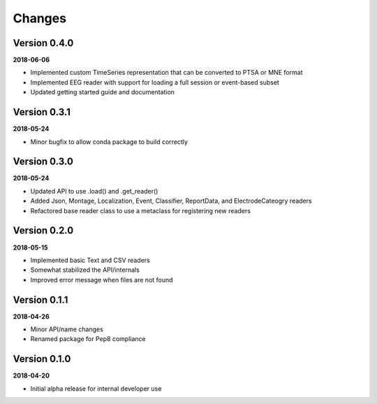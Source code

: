 Changes
=======

Version 0.4.0
-------------

**2018-06-06**

* Implemented custom TimeSeries representation that can be converted to PTSA
  or MNE format
* Implemented EEG reader with support for loading a full session or event-based
  subset
* Updated getting started guide and documentation


Version 0.3.1
-------------

**2018-05-24**

* Minor bugfix to allow conda package to build correctly

Version 0.3.0
-------------

**2018-05-24**

* Updated API to use .load() and .get_reader()
* Added Json, Montage, Localization, Event, Classifier, ReportData, and
  ElectrodeCateogry readers
* Refactored base reader class to use a metaclass for registering new readers

Version 0.2.0
-------------

**2018-05-15**

* Implemented basic Text and CSV readers
* Somewhat stabilized the API/internals
* Improved error message when files are not found

Version 0.1.1
-------------

**2018-04-26**

* Minor API/name changes
* Renamed package for Pep8 compliance

Version 0.1.0
-------------

**2018-04-20**

* Initial alpha release for internal developer use

